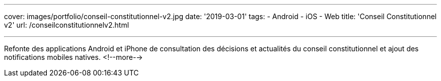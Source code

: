 ---
cover: images/portfolio/conseil-constitutionnel-v2.jpg
date: '2019-03-01'
tags:
- Android
- iOS
- Web
title: 'Conseil Constitutionnel v2'
url: /conseilconstitutionnelv2.html

---

Refonte des applications Android et iPhone de consultation des décisions et actualités du conseil constitutionnel et ajout des notifications mobiles natives.
<!--more-->